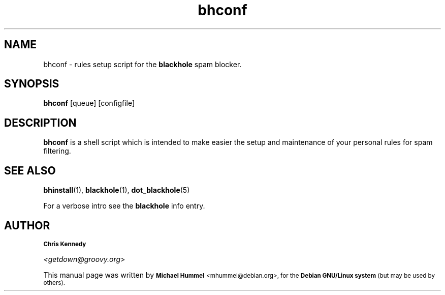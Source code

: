 .TH \f3bhconf\f1 1 "Time-stamp: <2002-05-09 21:32:19 fip>"
.SH NAME
bhconf \- rules setup script for the 
.B blackhole
spam blocker.
.SH SYNOPSIS
.B bhconf
[queue] [configfile]
.SH DESCRIPTION

.B bhconf
is a shell script which is intended to make easier the setup and maintenance
of your personal rules for spam filtering.
.P

.SH SEE ALSO
.BR bhinstall (1),
.BR blackhole (1),
.BR dot_blackhole (5)

.PP
For a verbose intro see the 
.B blackhole
info entry.
.SH AUTHOR
.SB Chris Kennedy

.I <getdown@groovy.org>
.P
This manual page was written by 
.SB Michael Hummel 
.SM <mhummel@debian.org>,
.SM for the 
.SB Debian GNU/Linux system
.SM (but may be used by others).
